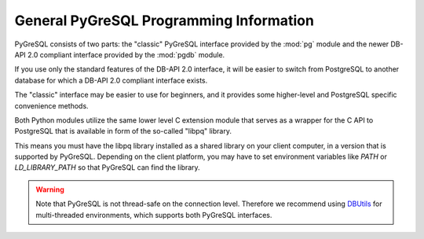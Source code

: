 General PyGreSQL Programming Information
----------------------------------------

PyGreSQL consists of two parts: the "classic" PyGreSQL interface
provided by the :mod:`pg` module and the newer
DB-API 2.0 compliant interface provided by the :mod:`pgdb` module.

If you use only the standard features of the DB-API 2.0 interface,
it will be easier to switch from PostgreSQL to another database
for which a DB-API 2.0 compliant interface exists.

The "classic" interface may be easier to use for beginners, and it
provides some higher-level and PostgreSQL specific convenience methods.

.. seealso::

    **DB-API 2.0** (Python Database API Specification v2.0)
    is a specification for connecting to databases (not only PostGreSQL)
    from Python that has been developed by the Python DB-SIG in 1999.
    The authoritative programming information for the DB-API is :pep:`0249`.

Both Python modules utilize the same lower level C extension module that
serves as a wrapper for the C API to PostgreSQL that is available in form
of the so-called "libpq" library.

This means you must have the libpq library installed as a shared library
on your client computer, in a version that is supported by PyGreSQL.
Depending on the client platform, you may have to set environment variables
like `PATH` or `LD_LIBRARY_PATH` so that PyGreSQL can find the library.

.. warning::

    Note that PyGreSQL is not thread-safe on the connection level. Therefore
    we recommend using `DBUtils <http://www.webwareforpython.org/DBUtils>`_
    for multi-threaded environments, which supports both PyGreSQL interfaces.
